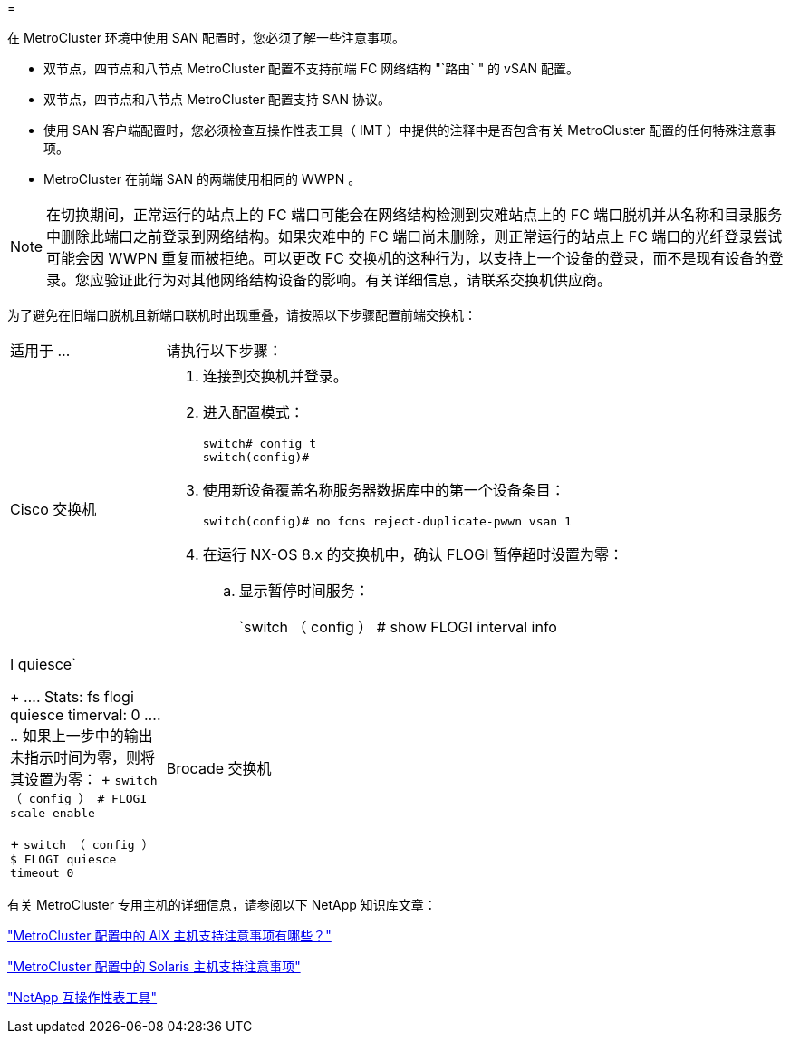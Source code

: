 = 


[role="lead"]
在 MetroCluster 环境中使用 SAN 配置时，您必须了解一些注意事项。

* 双节点，四节点和八节点 MetroCluster 配置不支持前端 FC 网络结构 "`路由` " 的 vSAN 配置。
* 双节点，四节点和八节点 MetroCluster 配置支持 SAN 协议。
* 使用 SAN 客户端配置时，您必须检查互操作性表工具（ IMT ）中提供的注释中是否包含有关 MetroCluster 配置的任何特殊注意事项。
* MetroCluster 在前端 SAN 的两端使用相同的 WWPN 。



NOTE: 在切换期间，正常运行的站点上的 FC 端口可能会在网络结构检测到灾难站点上的 FC 端口脱机并从名称和目录服务中删除此端口之前登录到网络结构。如果灾难中的 FC 端口尚未删除，则正常运行的站点上 FC 端口的光纤登录尝试可能会因 WWPN 重复而被拒绝。可以更改 FC 交换机的这种行为，以支持上一个设备的登录，而不是现有设备的登录。您应验证此行为对其他网络结构设备的影响。有关详细信息，请联系交换机供应商。

为了避免在旧端口脱机且新端口联机时出现重叠，请按照以下步骤配置前端交换机：

[cols="20,80"]
|===


| 适用于 ... | 请执行以下步骤： 


 a| 
Cisco 交换机
 a| 
. 连接到交换机并登录。
. 进入配置模式：
+
....
switch# config t
switch(config)#
....
. 使用新设备覆盖名称服务器数据库中的第一个设备条目：
+
[listing]
----
switch(config)# no fcns reject-duplicate-pwwn vsan 1
----
. 在运行 NX-OS 8.x 的交换机中，确认 FLOGI 暂停超时设置为零：
+
.. 显示暂停时间服务：
+
`switch （ config ） # show FLOGI interval info | I quiesce`

+
....
 Stats:  fs flogi quiesce timerval:  0
....
.. 如果上一步中的输出未指示时间为零，则将其设置为零：
+
`switch （ config ） # FLOGI scale enable`

+
`switch （ config ） $ FLOGI quiesce timeout 0`







 a| 
Brocade 交换机
 a| 
. 连接到交换机并登录。
. 输入 `sswitchDisable` 命令。
. 输入 `configure` 命令，然后在提示符处按 `y` 。
+
....
 F-Port login parameters (yes, y, no, n): [no] y
....
. 选择设置 1 ：
+
....
- 0: First login take precedence over the second login (default)
- 1: Second login overrides first login.
- 2: the port type determines the behavior
Enforce FLOGI/FDISC login: (0..2) [0] 1
....
. 响应其余提示，或按 * Ctrl + D* 。
. 输入 `sswitchEnable` 命令。


|===
有关 MetroCluster 专用主机的详细信息，请参阅以下 NetApp 知识库文章：

https://kb.netapp.com/Advice_and_Troubleshooting/Data_Protection_and_Security/MetroCluster/What_are_AIX_Host_support_considerations_in_a_MetroCluster_configuration%3F["MetroCluster 配置中的 AIX 主机支持注意事项有哪些？"]

https://kb.netapp.com/Advice_and_Troubleshooting/Data_Protection_and_Security/MetroCluster/Solaris_host_support_considerations_in_a_MetroCluster_configuration["MetroCluster 配置中的 Solaris 主机支持注意事项"]

https://mysupport.netapp.com/matrix["NetApp 互操作性表工具"^]
